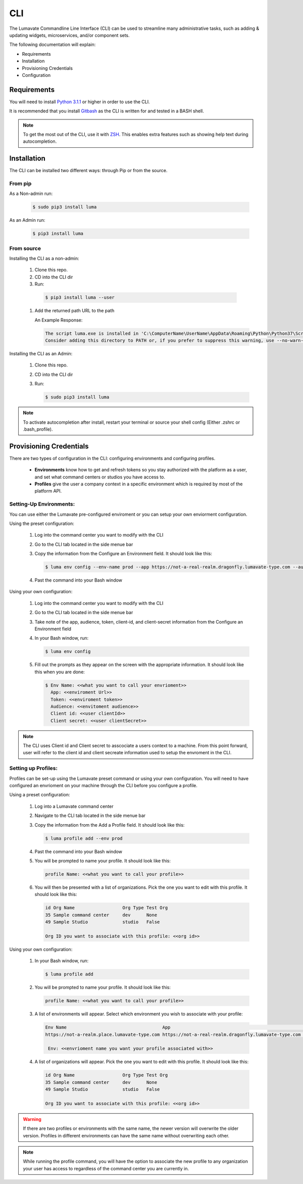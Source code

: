 ============
CLI
============

The Lumavate Commandline Line Interface (CLI) can be used to streamline many administrative tasks, such as adding & updating widgets, microservices, and/or component sets.

.. The CLI uses the native REST APIs available via the Platform. To learn more about Lumavate's REST APIs, please go here: <link to come>.

.. If you would like to know more about the CLI, it is available via open-source here: <link to come>.

The following documentation will explain:

* Requirements
* Installation
* Provisioning Credentials
* Configuration

Requirements
-------------
You will need to install `Python 3.1.1 <https://www.python.org/downloads/>`_ or higher in order to use the CLI. 

It is recommended that you install `Gitbash <https://git-scm.com/downloads>`_ as the CLI is written for and tested in a BASH shell. 

.. note::
   To get the most out of the CLI, use it with `ZSH <https://sourceforge.net/projects/zsh/files/>`_. This enables extra features such as showing help text during autocompletion. 

Installation
------------
The CLI can be installed two different ways: through Pip or from the source.

From pip
^^^^^^^^

As a Non-admin run:
  
  .. code-block:: python
     
     $ sudo pip3 install luma

As an Admin run:
  
  .. code-block:: python
     
     $ pip3 install luma

From source
^^^^^^^^^^^

Installing the CLI as a non-admin:

 #. Clone this repo.
 #. CD into the CLI dir
 #. Run:
  
   .. code-block:: python
      
      $ pip3 install luma --user
 
 #. Add the returned path URL to the path 
   
    An Example Response: 
   
    .. code-block:: python
       
       The script luma.exe is installed in 'C:\ComputerName\UserName\AppData\Roaming\Python\Python37\Scripts' which is not on PATH. 
       Consider adding this directory to PATH or, if you prefer to suppress this warning, use --no-warn-script-location.
  
Installing the CLI as an Admin:

 #. Clone this repo.
 #. CD into the CLI dir
 #. Run:
   
    .. code-block:: python
       
       $ sudo pip3 install luma

.. note::
   To activate autocompletion after install, restart your terminal or source your shell config (Either .zshrc or .bash_profile).  
  
Provisioning Credentials
-------------------------

There are two types of configuration in the CLI: configuring environments and configuring profiles.
    
    * **Environments** know how to get and refresh tokens so you stay authorized with the platform as a user, and set what command centers or studios you have access to.
    * **Profiles** give the user a company context in a specific environment which is required by most of the platform API.

Setting-Up Environments:
^^^^^^^^^^^^^^^^^^^^^^^

You can use either the Lumavate pre-configured enviroment or you can setup your own enviorment configuration.

Using the preset configuration:

 #. Log into the command center you want to modify with the CLI
 #. Go to the CLI tab located in the side menue bar
 #. Copy the information from the Configure an Environment field. It should look like this:
   
    .. code-block:: python
       
       $ luma env config --env-name prod --app https://not-a-real-realm.dragonfly.lumavate-type.com --audience https://dragonfly.lumavate-type.com/notarealapp --token dragonfly-lumavate-type.notarealtoken.com --client-id NotARealId1234j2eIxKILomCdA --client-secret NotARealClientSecretEqeKWD5JgUtzsRkhNNXMPQM6auPhTTjVK
      
 #. Past the command into your Bash window 

Using your own configuration:

 #. Log into the command center you want to modify with the CLI
 #. Go to the CLI tab located in the side menue bar
 #. Take note of the app, audience, token, client-id, and client-secret information from the Configure an Environment field
 #. In your Bash window, run:
   
    .. code-block:: python
       
       $ luma env config

 #. Fill out the prompts as they appear on the screen with the appropriate information. It should look like this when you are done:
   
    .. code-block:: python
       
       $ Env Name: <<what you want to call your envrioment>>
         App: <<enviroment Url>>
         Token: <<enviroment token>>
         Audience: <<envitoment audience>>
         Client id: <<user clientId>>
         Client secret: <<user clientSecret>>

.. note:: 
   The CLI uses Client id and Client secret to asscociate a users context to a machine. From this point forward, user will refer to the client id and client secreate information used to setup the envroment in the CLI. 
  
Setting up Profiles:
^^^^^^^^^^^^^^^^^^^

Profiles can be set-up using the Lumavate preset command or using your own configuration. You will need to have configured an envrioment on your machine through the CLI before you configure a profile.  

Using a preset configuration:

 #. Log into a Lumavate command center
 #. Navigate to the CLI  tab located in the side menue bar
 #. Copy the information from the Add a Profile field. It should look like this:
   
    .. code-block:: python
       
       $ luma profile add --env prod

 #. Past the command into your Bash window
 #. You will be prompted to name your profile. It should look like this:
   
    .. code-block:: python
       
        profile Name: <<what you want to call your profile>>

 #. You will then be presented with a list of organizations. Pick the one you want to edit with this profile. It should look like this:
   
    .. code-block:: python
       
         id Org Name                  Org Type Test Org
         35 Sample command center     dev      None
         49 Sample Studio             studio   False

         Org ID you want to associate with this profile: <<org id>>

     
Using your own configuration:

 #. In your Bash window, run:
   
    .. code-block:: python
       
       $ luma profile add

 #. You will be prompted to name your profile. It should look like this:
   
    .. code-block:: python
       
        profile Name: <<what you want to call your profile>>

 #. A list of environments will appear. Select which environment you wish to associate with your profile:
   
    .. code-block:: python
       
       Env Name                                    App                                                  Audience                                 Token                                         Name
       https://not-a-realm.place.lumavate-type.com https://not-a-real-realm.dragonfly.lumavate-type.com https://place.lumavate-type.com/notanapp dragonfly-lumavate-type.notarealtoken.com prod
     
        Env: <<envrioment name you want your profile associated with>>

 #. A list of organizations will appear. Pick the one you want to edit with this profile. It should look like this:
   
    .. code-block:: python
       
        id Org Name                  Org Type Test Org
        35 Sample command center     dev      None
        49 Sample Studio             studio   False

        Org ID you want to associate with this profile: <<org id>>

.. warning::
   If there are two profiles or environments with the same name, the newer version will overwrite the older version. Profiles in different environments can have the same name without overwriting each other.  

.. note::
   While running the profile command, you will have the option to associate the new profile to any organization your user has access to   regardless of the command center you are currently in.
